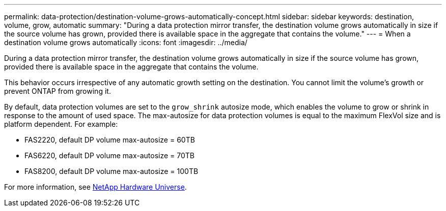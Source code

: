 ---
permalink: data-protection/destination-volume-grows-automatically-concept.html
sidebar: sidebar
keywords: destination, volume, grow, automatic
summary: "During a data protection mirror transfer, the destination volume grows automatically in size if the source volume has grown, provided there is available space in the aggregate that contains the volume."
---
= When a destination volume grows automatically
:icons: font
:imagesdir: ../media/

[.lead]
During a data protection mirror transfer, the destination volume grows automatically in size if the source volume has grown, provided there is available space in the aggregate that contains the volume.

This behavior occurs irrespective of any automatic growth setting on the destination. You cannot limit the volume's growth or prevent ONTAP from growing it.

By default, data protection volumes are set to the `grow_shrink` autosize mode, which enables the volume to grow or shrink in response to the amount of used space. The max-autosize for data protection volumes is equal to the maximum FlexVol size and is platform dependent. For example:

* FAS2220, default DP volume max-autosize = 60TB
* FAS6220, default DP volume max-autosize = 70TB
* FAS8200, default DP volume max-autosize = 100TB

For more information, see https://hwu.netapp.com/[NetApp Hardware Universe].
